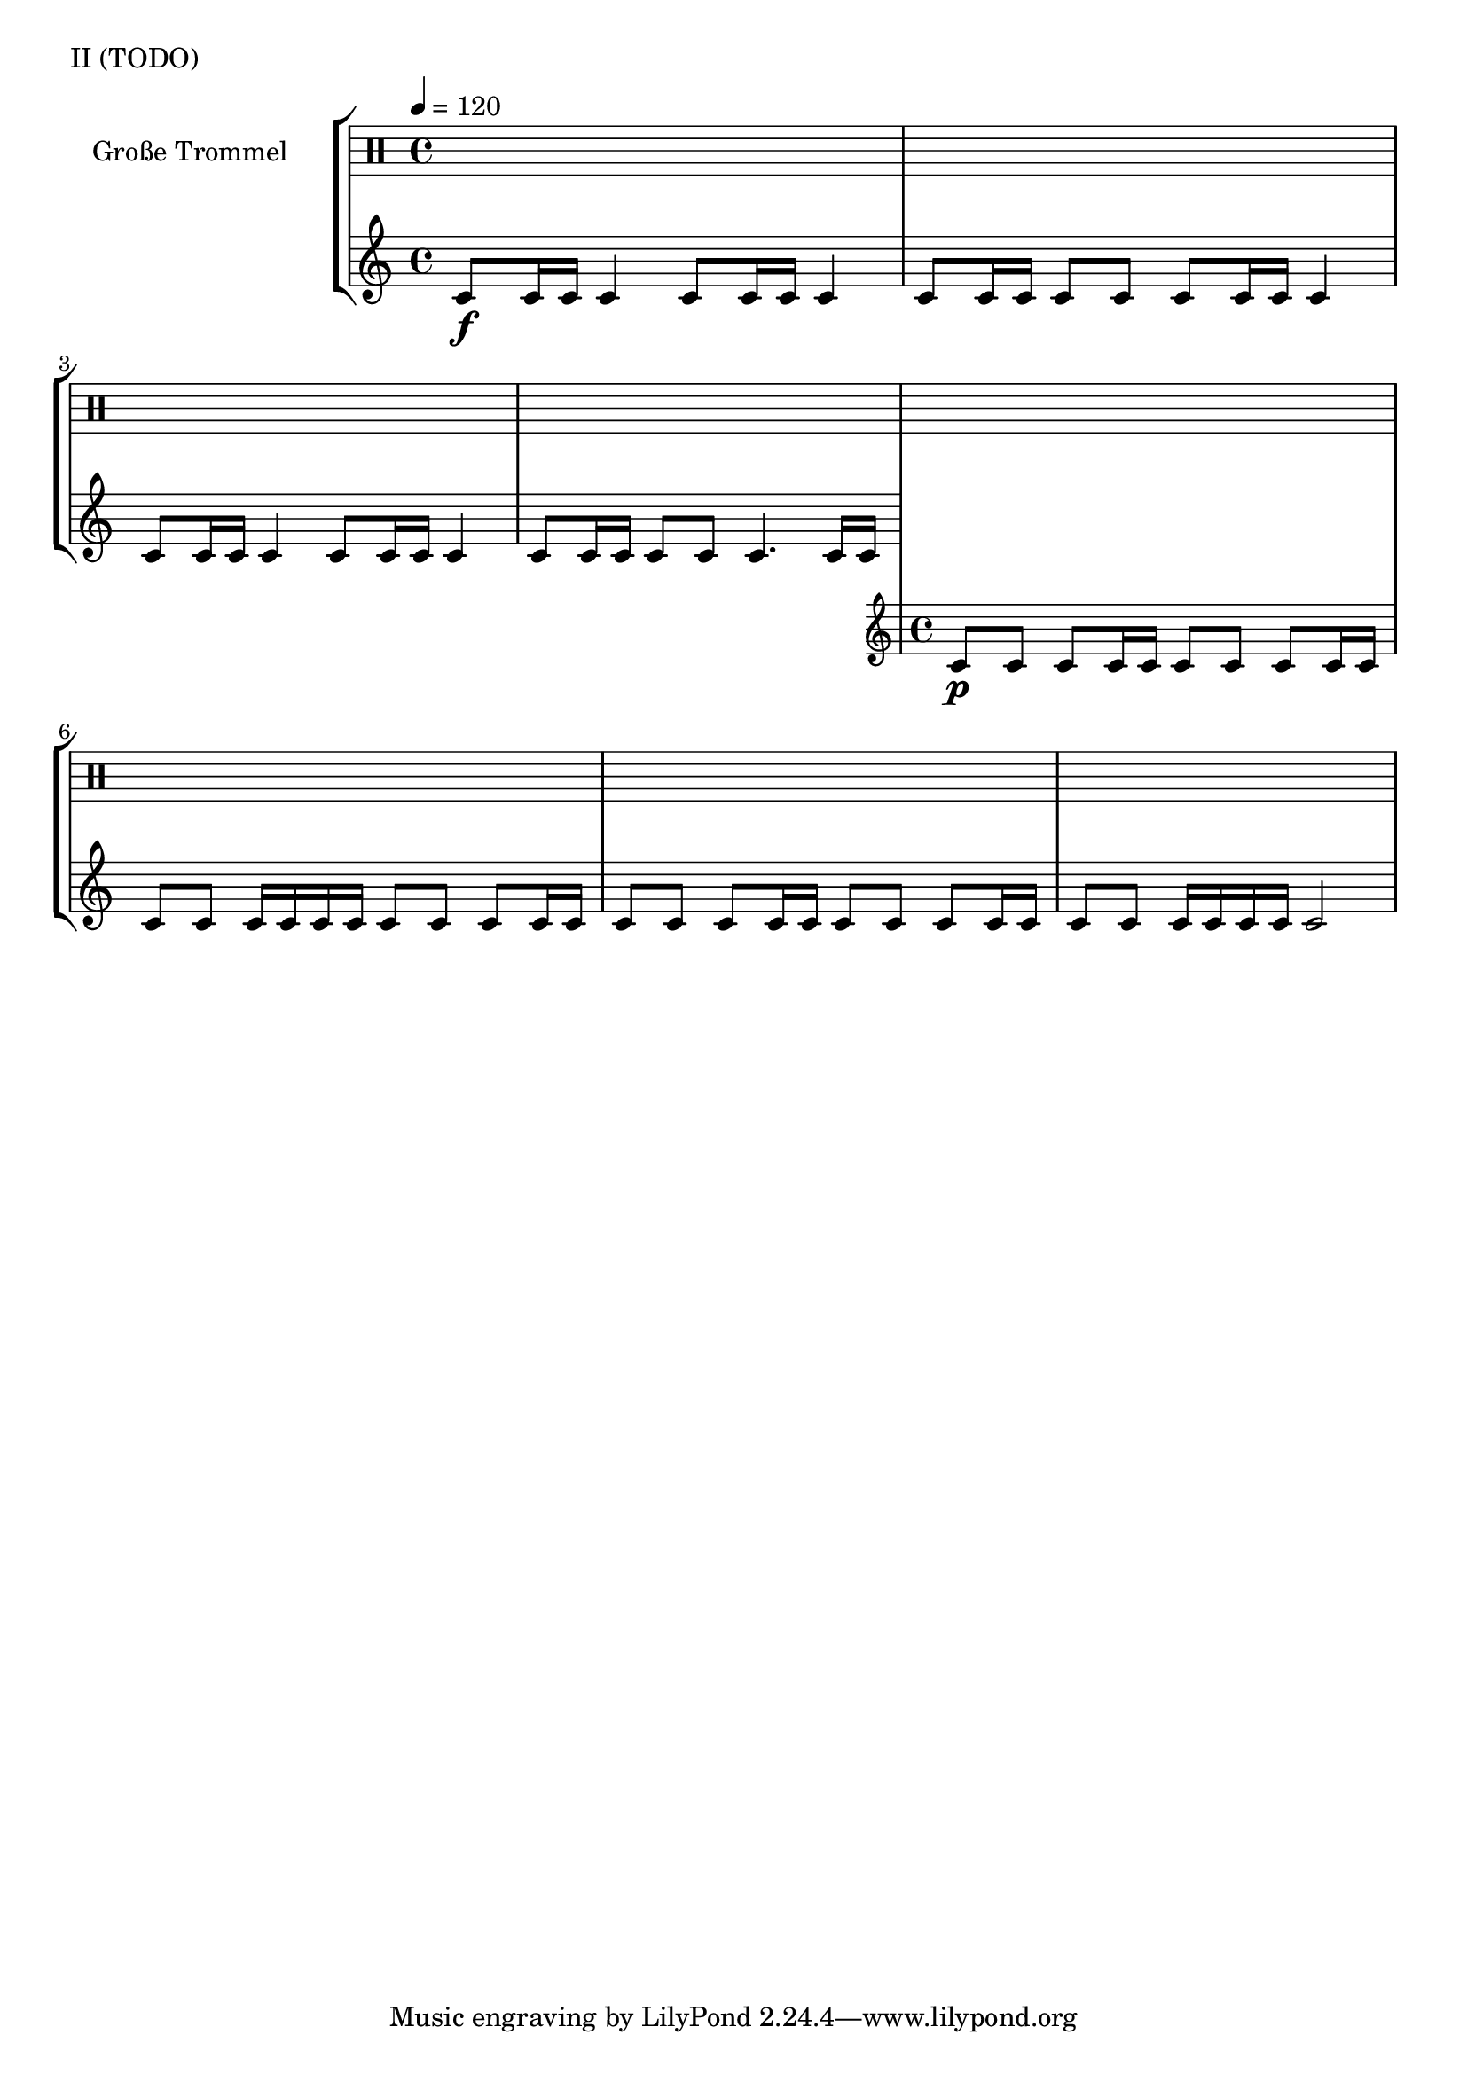 KleinEins = \drummode {
}

KleineTrommelNoten = {
}

KleineTrommel = {
        \tempo 4 = 120
	\set DrumStaff.instrumentName = "Kleine Trommel"
	\set DrumStaff.midiInstrument = "melodic tom"
        \set Staff.midiPanPosition = 1.0
        \set Staff.midiExpression = 0.7
        \new DrumVoice = "KleineTrommel" \KleineTrommelNoten
}

GrossEins = \drummode {
        tomfh8 tomfh16 tomfh16
        tomfh4
}

GrossZwei = \drummode {
        tomfh8 tomfh16 tomfh16
        tomfh8 tomfh8
}

GrossDrei = \drummode {
        tomfh4.
        tomfh16 tomfh16
}

GrossDreiPiano = \drummode {
        tomfh4.
        tomfh16\p tomfh16
}

GrossVier = \drummode {
        tomfh8 tomfh8
        tomfh8 tomfh16 tomfh16
}

GrossFuenf = \drummode {
        tomfh8 tomfh8
        tomfh16 tomfh16 tomfh16 tomfh16
}

GrossSechs = \drummode {
        tomfh2
}

TeilEins = {
        \GrossEins \GrossEins | \GrossZwei \GrossEins |
        \GrossEins \GrossEins | \GrossZwei \GrossDrei |
}

TeilZwei = {
        \GrossVier \GrossVier | \GrossFuenf \GrossVier |
        \GrossVier \GrossVier | \GrossFuenf \GrossSechs |
}

forte = \markup { \dynamic f }
piano = \markup { \dynamic p }

GrosseTrommelNoten = {
        \repeat volta 4 {
          \TeilEins
          \TeilZwei
      }
}

GrosseTrommel = {
        \tempo 4 = 120
	\set Staff.instrumentName = "Große Trommel"
	\set Staff.midiInstrument = "melodic tom"
        \set Staff.midiPanPosition = -1.0
        \new DrumVoice = "GrosseTrommel "
                %\GrosseTrommelNoten
                {
                        \TeilEins
                        \addlyrics { \forte }
                }
                {
                \TeilZwei
                \addlyrics { \piano }
              }
}

% L L | L _ | _ L | _ _ | L L

\score {
        \header {
                piece = "II (TODO)"
        }
	\new StaffGroup <<
                %\new DrumStaff << \global \KleineTrommel >>
                \new DrumStaff << \GrosseTrommel >>
	>>
	\layout {
                indent = 4.0\cm
        }
	%\midi {}
}

